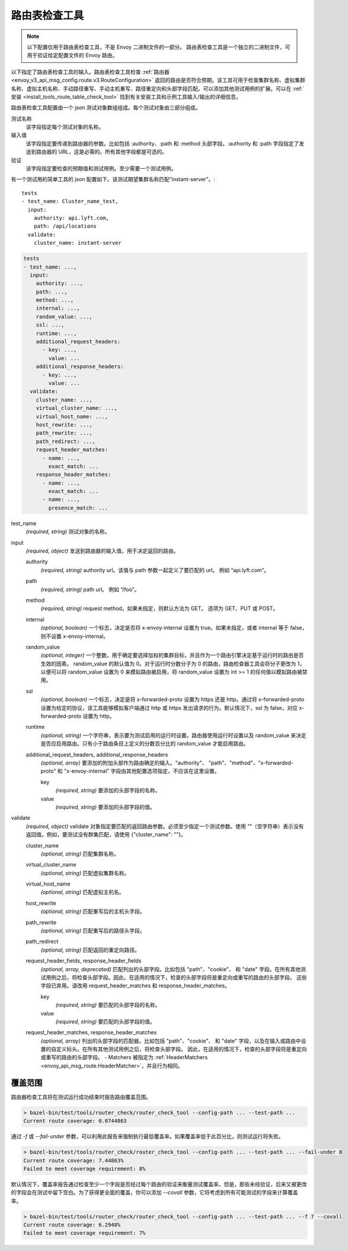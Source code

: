 .. _config_tools_router_check_tool:

路由表检查工具
======================

.. note::

  以下配置仅用于路由表检查工具，不是 Envoy 二进制文件的一部分。
  路由表检查工具是一个独立的二进制文件，可用于验证给定配置文件的 Envoy 路由。

以下指定了路由表检查工具的输入。路由表检查工具检查 :ref:`路由器 <envoy_v3_api_msg_config.route.v3.RouteConfiguration>` 返回的路由是否符合预期。该工具可用于检查集群名称、虚拟集群名称、虚拟主机名称、手动路径重写、手动主机重写、路径重定向和头部字段匹配。可以添加其他测试用例的扩展。可以在 :ref:`安装 <install_tools_route_table_check_tool>` 找到有关安装工具和示例工具输入/输出的详细信息。

路由表检查工具配置由一个 json 测试对象数组组成。每个测试对象由三部分组成。

测试名称
  该字段指定每个测试对象的名称。

输入值
  该字段指定要传递到路由器的参数。比如包括 :authority、:path 和 :method 头部字段。:authority 和 :path 字段指定了发送到路由器的 URL，这是必需的。所有其他字段都是可选的。

验证
  该字段指定要检查的预期值和测试用例。至少需要一个测试用例。

有一个测试用的简单工具的 json 配置如下。该测试期望集群名称匹配“instant-server”。::

   tests
   - test_name: Cluster_name_test,
     input:
       authority: api.lyft.com,
       path: /api/locations
     validate:
       cluster_name: instant-server

.. code-block:: yaml

  tests
  - test_name: ...,
    input:
      authority: ...,
      path: ...,
      method: ...,
      internal: ...,
      random_value: ...,
      ssl: ...,
      runtime: ...,
      additional_request_headers:
        - key: ...,
          value: ...
      additional_response_headers:
        - key: ...,
          value: ...
    validate:
      cluster_name: ...,
      virtual_cluster_name: ...,
      virtual_host_name: ...,
      host_rewrite: ...,
      path_rewrite: ...,
      path_redirect: ...,
      request_header_matches:
        - name: ...,
          exact_match: ...
      response_header_matches:
        - name: ...,
          exact_match: ...
        - name: ...,
          presence_match: ...

test_name
  *(required, string)* 测试对象的名称。

input
  *(required, object)* 发送到路由器的输入值，用于决定返回的路由。

  authority
    *(required, string)* authority url。该值与 path 参数一起定义了要匹配的 url。 例如 “api.lyft.com”。

  path
    *(required, string)* path url。 例如 “/foo”。

  method
    *(required, string)* request method。如果未指定，则默认方法为 GET。 选项为 GET、PUT 或 POST。

  internal
    *(optional, boolean)* 一个标志，决定是否将 x-envoy-internal 设置为 true。如果未指定，或者 internal 等于 false，则不设置 x-envoy-internal。

  random_value
    *(optional, integer)* 一个整数，用于确定要选择加权的集群目标，并且作为一个路由引擎决定基于运行时的路由是否生效的因素。
    random_value 的默认值为 0。对于运行时分数分子为 0 的路由，路由检查器工具会将分子更改为 1，以便可以将 random_value 设置为 0 来模拟路由被启用，将 random_value 设置为 int >= 1 的任何值以模拟路由被禁用。

  ssl
    *(optional, boolean)* 一个标志，决定是将 x-forwarded-proto 设置为 https 还是 http。通过将 x-forwarded-proto 设置为给定的协议，该工具能够模拟客户端通过 http 或 https 发出请求的行为。默认情况下，ssl 为 false，对应 x-forwarded-proto 设置为 http。

  runtime
    *(optional, string)* 一个字符串，表示要为测试启用的运行时设置。路由器使用运行时设置以及 random_value 来决定是否应启用路由。只有小于路由条目上定义的分数百分比的 random_value 才能启用路由。

  additional_request_headers, additional_response_headers
    *(optional, array)*  要添加的附加头部作为路由确定的输入。"authority"、
    "path"、"method"、"x-forwarded-proto" 和 "x-envoy-internal" 字段由其他配置选项指定，不应该在这里设置。

    key
      *(required, string)* 要添加的头部字段的名称。

    value
      *(required, string)* 要添加的头部字段的值。

validate
  *(required, object)* validate 对象指定要匹配的返回路由参数。必须至少指定一个测试参数。使用 “”（空字符串）表示没有返回值。例如，要测试没有群集匹配，请使用 {"cluster_name": ""}。

  cluster_name
    *(optional, string)* 匹配集群名称。

  virtual_cluster_name
    *(optional, string)* 匹配虚拟集群名称。

  virtual_host_name
    *(optional, string)* 匹配虚拟主机名。

  host_rewrite
    *(optional, string)* 匹配重写后的主机头字段。

  path_rewrite
    *(optional, string)* 匹配重写后的路径头字段。

  path_redirect
    *(optional, string)* 匹配返回的重定向路径。

  request_header_fields, response_header_fields
    *(optional, array, deprecated)*  匹配列出的头部字段。比如包括 "path"、"cookie"、
    和 "date" 字段。在所有其他测试用例之后，将检查头部字段。因此，在适用的情况下，检查的头部字段将是重定向或重写的路由的头部字段。
    这些字段已弃用。请改用 request_header_matches 和 response_header_matches。

    key
      *(required, string)* 要匹配的头部字段的名称。

    value
      *(required, string)* 要匹配的头部字段的值。

  request_header_matches, response_header_matches
    *(optional, array)*  列出的头部字段的匹配器。比如包括 "path"、"cookie"、
    和 "date" 字段，以及在输入或路由中设置的自定义标头。在所有其他测试用例之后，将检查头部字段。
    因此，在适用的情况下，检查的头部字段将是重定向或重写的路由的头部字段。
    - Matchers 被指定为 :ref:`HeaderMatchers <envoy_api_msg_route.HeaderMatcher>`，并且行为相同。

覆盖范围
--------

路由器检查工具将在测试运行成功结束时报告路由覆盖范围。

.. code:: bash

  > bazel-bin/test/tools/router_check/router_check_tool --config-path ... --test-path ...
  Current route coverage: 0.0744863

通过 `-f` 或 `--fail-under` 参数，可以利用此报告来强制执行最低覆盖率。如果覆盖率低于此百分比，则测试运行将失败。

.. code:: bash

  > bazel-bin/test/tools/router_check/router_check_tool --config-path ... --test-path ... --fail-under 8
  Current route coverage: 7.44863%
  Failed to meet coverage requirement: 8%

默认情况下，覆盖率报告通过检查至少一个字段是否经过每个路由的验证来衡量测试覆盖率。但是，那些未经验证，后来又被更改的字段会在测试中留下空白。为了获得更全面的覆盖，你可以添加 `--covall` 参数，它将考虑到所有可能测试的字段来计算覆盖率。

.. code:: bash

  > bazel-bin/test/tools/router_check/router_check_tool --config-path ... --test-path ... --f 7 --covall
  Current route coverage: 6.2948%
  Failed to meet coverage requirement: 7%
